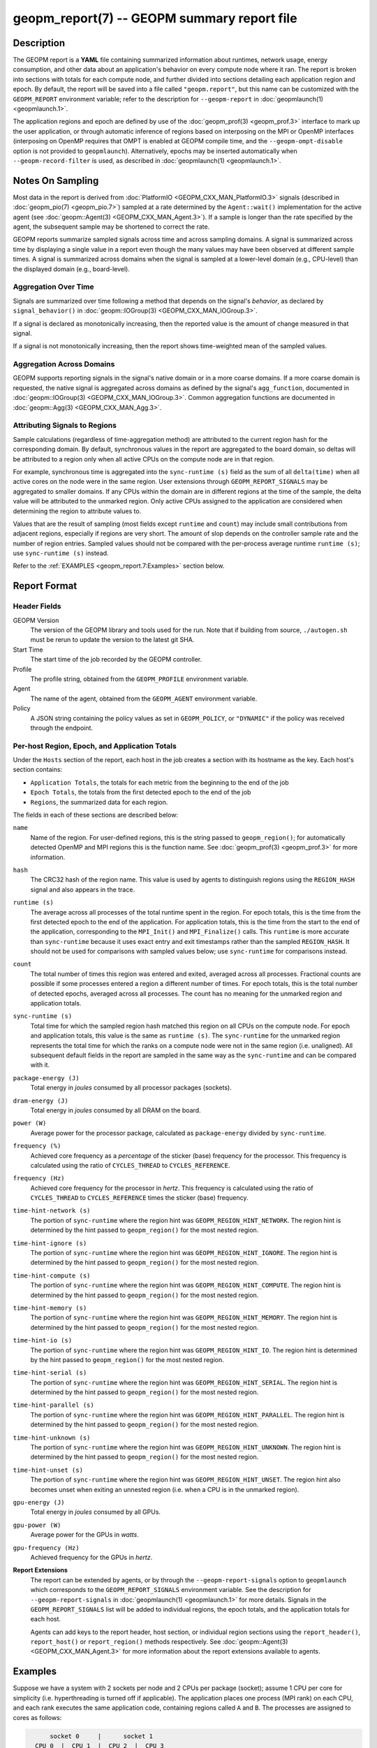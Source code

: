 
geopm_report(7) -- GEOPM summary report file
============================================

Description
-----------

The GEOPM report is a **YAML** file containing summarized information
about runtimes, network usage, energy consumption, and other data
about an application's behavior on every compute node where it ran.
The report is broken into sections with totals for each compute node,
and further divided into sections detailing each application region
and epoch.  By default, the report will be saved into a file called
``"geopm.report"``, but this name can be customized with the ``GEOPM_REPORT``
environment variable; refer to the description for ``--geopm-report`` in
:doc:`geopmlaunch(1) <geopmlaunch.1>`.

The application regions and epoch are defined by use of the
:doc:`geopm_prof(3) <geopm_prof.3>` interface to mark up the user application, or
through automatic inference of regions based on interposing on the MPI
or OpenMP interfaces (interposing on OpenMP requires that OMPT is
enabled at GEOPM compile time, and the ``--geopm-ompt-disable`` option
is not provided to ``geopmlaunch``). Alternatively, epochs may be
inserted automatically when ``--geopm-record-filter`` is used, as
described in :doc:`geopmlaunch(1) <geopmlaunch.1>`.

Notes On Sampling
-----------------
Most data in the report is derived from :doc:`PlatformIO <GEOPM_CXX_MAN_PlatformIO.3>` signals (described
in :doc:`geopm_pio(7) <geopm_pio.7>`) sampled at a rate determined by the
``Agent::wait()`` implementation for the active agent (see
:doc:`geopm::Agent(3) <GEOPM_CXX_MAN_Agent.3>`).  If a sample is longer than the rate specified
by the agent, the subsequent sample may be shortened to correct the rate.

GEOPM reports summarize sampled signals across time and across sampling
domains. A signal is summarized across time by displaying a single value in a
report even though the many values may have been observed at different sample
times. A signal is summarized across domains when the signal is sampled at a
lower-level domain (e.g., CPU-level) than the displayed domain (e.g.,
board-level).

Aggregation Over Time
^^^^^^^^^^^^^^^^^^^^^
Signals are summarized over time following a method that depends on the signal's
*behavior*, as declared by ``signal_behavior()`` in :doc:`geopm::IOGroup(3)
<GEOPM_CXX_MAN_IOGroup.3>`.

If a signal is declared as monotonically increasing, then the reported value
is the amount of change measured in that signal.

If a signal is not monotonically increasing, then the report shows
time-weighted mean of the sampled values.

Aggregation Across Domains
^^^^^^^^^^^^^^^^^^^^^^^^^^
GEOPM supports reporting signals in the signal's native domain or in a more
coarse domains. If a more coarse domain is requested, the native signal is
aggregated across domains as defined by the signal's ``agg_function``,
documented in :doc:`geopm::IOGroup(3) <GEOPM_CXX_MAN_IOGroup.3>`. Common
aggregation functions are documented in :doc:`geopm::Agg(3) <GEOPM_CXX_MAN_Agg.3>`.

Attributing Signals to Regions
^^^^^^^^^^^^^^^^^^^^^^^^^^^^^^
Sample calculations (regardless of time-aggregation method) are attributed to
the current region hash for the corresponding domain.  By default,
synchronous values in the report are aggregated to the board domain,
so deltas will be attributed to a region only when all active CPUs on
the compute node are in that region.

For example, synchronous time is aggregated into the ``sync-runtime (s)`` field
as the sum of all ``delta(time)`` when all active cores on the node were in the
same region.  User extensions through ``GEOPM_REPORT_SIGNALS`` may be aggregated to
smaller domains.  If any CPUs within the domain are in different regions at the
time of the sample, the delta value will be attributed to the unmarked region.
Only active CPUs assigned to the application are considered when determining
the region to attribute values to.

Values that are the result of sampling (most fields except ``runtime``
and ``count``) may include small contributions from adjacent regions,
especially if regions are very short.  The amount of slop depends on
the controller sample rate and the number of region entries.  Sampled
values should not be compared with the per-process average runtime
``runtime (s)``; use ``sync-runtime (s)`` instead.

Refer to the :ref:`EXAMPLES <geopm_report.7:Examples>` section below.

Report Format
-------------

Header Fields
^^^^^^^^^^^^^
GEOPM Version
  The version of the GEOPM library and tools used for the run.  Note that if
  building from source, ``./autogen.sh`` must be rerun to update the version to
  the latest git SHA.
Start Time
  The start time of the job recorded by the GEOPM controller.
Profile
  The profile string, obtained from the ``GEOPM_PROFILE`` environment variable.
Agent
  The name of the agent, obtained from the ``GEOPM_AGENT`` environment variable.
Policy
  A JSON string containing the policy values as set in ``GEOPM_POLICY``, or
  ``"DYNAMIC"`` if the policy was received through the endpoint.

Per-host Region, Epoch, and Application Totals
^^^^^^^^^^^^^^^^^^^^^^^^^^^^^^^^^^^^^^^^^^^^^^
Under the ``Hosts`` section of the report, each host in the job creates
a section with its hostname as the key.  Each host's section contains:

* ``Application Totals``, the totals for each metric from the beginning to
  the end of the job
* ``Epoch Totals``, the totals from the first detected epoch to the end of the job
* ``Regions``, the summarized data for each region.

The fields in each of these sections are described below:

``name``
  Name of the region.  For user-defined regions, this is the string passed to
  ``geopm_region()``; for automatically detected OpenMP and MPI regions this
  is the function name.  See :doc:`geopm_prof(3) <geopm_prof.3>` for more
  information.

``hash``
  The CRC32 hash of the region name.  This value is used by agents to
  distinguish regions using the ``REGION_HASH`` signal and also appears in the
  trace.

``runtime (s)``
  The average across all processes of the total runtime spent in the region.
  For epoch totals, this is the time from the first detected epoch to the end
  of the application.  For application totals, this is the time from the start
  to the end of the application, corresponding to the ``MPI_Init()`` and
  ``MPI_Finalize()`` calls.  This ``runtime`` is more accurate than ``sync-runtime``
  because it uses exact entry and exit timestamps rather than the sampled
  ``REGION_HASH``.  It should not be used for comparisons with sampled values
  below; use ``sync-runtime`` for comparisons instead.

``count``
  The total number of times this region was entered and exited, averaged
  across all processes.  Fractional counts are possible if some processes
  entered a region a different number of times.  For epoch totals, this is the
  total number of detected epochs, averaged across all processes.  The count
  has no meaning for the unmarked region and application totals.

``sync-runtime (s)``
  Total time for which the sampled region hash matched this region on all CPUs
  on the compute node.  For epoch and application totals, this value is the
  same as ``runtime (s)``.  The ``sync-runtime`` for the unmarked region represents
  the total time for which the ranks on a compute node were not in the same
  region (i.e. unaligned).  All subsequent default fields in the report are
  sampled in the same way as the ``sync-runtime`` and can be compared with it.

``package-energy (J)``
  Total energy in *joules* consumed by all processor packages (sockets).

``dram-energy (J)``
  Total energy in *joules* consumed by all DRAM on the board.

``power (W)``
  Average power for the processor package, calculated as ``package-energy`` divided
  by ``sync-runtime``.

``frequency (%)``
  Achieved core frequency as a *percentage* of the sticker (base) frequency for
  the processor.  This frequency is calculated using the ratio of ``CYCLES_THREAD``
  to ``CYCLES_REFERENCE``.

``frequency (Hz)``
  Achieved core frequency for the processor in *hertz*.  This frequency is
  calculated using the ratio of ``CYCLES_THREAD`` to ``CYCLES_REFERENCE`` times the
  sticker (base) frequency.

``time-hint-network (s)``
  The portion of ``sync-runtime`` where the region hint was
  ``GEOPM_REGION_HINT_NETWORK``.  The region hint is determined by the hint passed
  to ``geopm_region()`` for the most nested region.

``time-hint-ignore (s)``
  The portion of ``sync-runtime`` where the region hint was
  ``GEOPM_REGION_HINT_IGNORE``.  The region hint is determined by the hint passed
  to ``geopm_region()`` for the most nested region.

``time-hint-compute (s)``
  The portion of ``sync-runtime`` where the region hint was
  ``GEOPM_REGION_HINT_COMPUTE``.  The region hint is determined by the hint passed
  to ``geopm_region()`` for the most nested region.

``time-hint-memory (s)``
  The portion of ``sync-runtime`` where the region hint was
  ``GEOPM_REGION_HINT_MEMORY``.  The region hint is determined by the hint passed
  to ``geopm_region()`` for the most nested region.

``time-hint-io (s)``
  The portion of ``sync-runtime`` where the region hint was ``GEOPM_REGION_HINT_IO``.
  The region hint is determined by the hint passed to ``geopm_region()`` for
  the most nested region.

``time-hint-serial (s)``
  The portion of ``sync-runtime`` where the region hint was
  ``GEOPM_REGION_HINT_SERIAL``.  The region hint is determined by the hint passed
  to ``geopm_region()`` for the most nested region.

``time-hint-parallel (s)``
  The portion of ``sync-runtime`` where the region hint was
  ``GEOPM_REGION_HINT_PARALLEL``.  The region hint is determined by the hint passed
  to ``geopm_region()`` for the most nested region.

``time-hint-unknown (s)``
  The portion of ``sync-runtime`` where the region hint was
  ``GEOPM_REGION_HINT_UNKNOWN``.  The region hint is determined by the hint passed
  to ``geopm_region()`` for the most nested region.

``time-hint-unset (s)``
  The portion of ``sync-runtime`` where the region hint was
  ``GEOPM_REGION_HINT_UNSET``.  The region hint also becomes unset when exiting an
  unnested region (i.e. when a CPU is in the unmarked region).

``gpu-energy (J)``
  Total energy in *joules* consumed by all GPUs.

``gpu-power (W)``
  Average power for the GPUs in *watts*.

``gpu-frequency (Hz)``
  Achieved frequency for the GPUs in *hertz*.

**Report Extensions**
  The report can be extended by agents, or by through the
  ``--geopm-report-signals`` option to ``geopmlaunch`` which corresponds to
  the ``GEOPM_REPORT_SIGNALS`` environment variable.  See the description
  for ``--geopm-report-signals`` in :doc:`geopmlaunch(1) <geopmlaunch.1>` for more details.
  Signals in the ``GEOPM_REPORT_SIGNALS`` list will be added to individual
  regions, the epoch totals, and the application totals for each host.

  Agents can add keys to the report header, host section, or individual
  region sections using the ``report_header()``, ``report_host()`` or
  ``report_region()`` methods respectively.  See :doc:`geopm::Agent(3) <GEOPM_CXX_MAN_Agent.3>` for
  more information about the report extensions available to agents.

Examples
--------

Suppose we have a system with 2 sockets per node and 2 CPUs per
package (socket); assume 1 CPU per core for simplicity
(i.e. hyperthreading is turned off if applicable).  The application
places one process (MPI rank) on each CPU, and each rank executes the
same application code, containing regions called ``A`` and ``B``.  The
processes are assigned to cores as follows:

.. code-block::

          socket 0     |      socket 1
      CPU 0  |  CPU 1  |  CPU 2  |  CPU 3
    ---------+---------+---------+----------
        1    |    2    |    3    |    4

The following is an example of the region enter/exit and epoch events
seen by the ``Controller``.  This stream of events will be used to
calculate the average runtime and count over ranks for regions and
epoch, and the current region hash for sampling.

The following is an example of the regions being entered and exited on
each CPU.  The sample rate is ``0.002 s``; the region hash for the
``REGION_HASH`` sample at larger domains is shown on the right side of the
table; ``-`` indicates the unmarked region.  Note that in a real report,
the entry and exit times used to calculate the ``runtime`` may not line
up exactly with the sample boundaries (e.g. ``0.003`` or ``0.005``), and
samples may not be exactly the same length throughout the run.

.. code-block::

     time    CPU0   CPU1   CPU2   CPU3   ||  board   pkg0   pkg1
    -------------------------------------++----------------------
    0.001     -      -      -      -     ||
    0.002     A      -      -      A     ||   -       -      -
    0.003     A      A      -      A     ||
    0.004     A      A      A      A     ||   A       A      A
    0.005     -      A      A      A     ||
    0.006     B      A      A      A     ||   -       -      A
    0.007     B      B      A      B     ||
    0.008     B      B      B      B     ||   B       B      B
    0.009     B      B      B      B     ||
    0.010     B      B      B      B     ||   B       B      B
    0.011     -      -      -      -     ||
    0.012     finalize: report generated ||   -       -      -

A subset of the report is shown below.  The ``runtime`` and ``count``
fields are averaged across the 4 CPUs.  The user extensions for
``TIME@package`` correspond to the ``sync-runtime`` for each package.

Regions:
--------

.. code-block::

   "region": "A",
   "runtime": 0.00375,   // average of [0.002, 0.004, 0.004, 0.005]
   "count": 1,
   "sync-runtime": 0.002,    // 1 sample in A for board
   "TIME@package-0": 0.002,  // 1 sample in A for package 0
   "TIME@package-1": 0.004   // 2 samples in A for package 1
   -
   "region": "B",
   "runtime": 0.002875,  // average of [0.005, 0.004, 0.003, 0.004]
   "count": 1,
   "sync-runtime": 0.004,    // 2 samples in B for board
   "TIME@package-0": 0.004,  // 2 samples in B for package 0
   "TIME@package-1": 0.004,  // 2 samples in B for package 1

  Unmarked Totals:
    "runtime": 0.003,     // average of [0.003, 0.003, 0.004, 0.002]
    "count": 0,
    "sync-runtime": 0.006,    // 3 samples in unmarked for board
    "TIME@package-0": 0.006,  // 3 samples in unmarked for package 0
    "TIME@package-1": 0.004,  // 2 samples in unmarked for package 1

See Also
--------

:doc:`geopm(7) <geopm.7>`,
:doc:`geopm_prof(3) <geopm_prof.3>`,
:doc:`geopm::Agent(3) <GEOPM_CXX_MAN_Agent.3>`,
:doc:`geopmlaunch(1) <geopmlaunch.1>`
